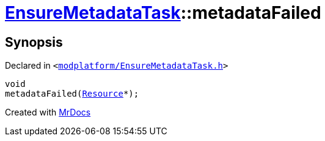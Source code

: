[#EnsureMetadataTask-metadataFailed]
= xref:EnsureMetadataTask.adoc[EnsureMetadataTask]::metadataFailed
:relfileprefix: ../
:mrdocs:


== Synopsis

Declared in `&lt;https://github.com/PrismLauncher/PrismLauncher/blob/develop/launcher/modplatform/EnsureMetadataTask.h#L54[modplatform&sol;EnsureMetadataTask&period;h]&gt;`

[source,cpp,subs="verbatim,replacements,macros,-callouts"]
----
void
metadataFailed(xref:Resource.adoc[Resource]*);
----



[.small]#Created with https://www.mrdocs.com[MrDocs]#
